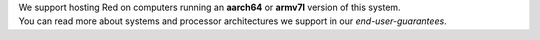| We support hosting Red on computers running an **aarch64** or **armv7l** version of this system.
| You can read more about systems and processor architectures we support in our `end-user-guarantees`.
